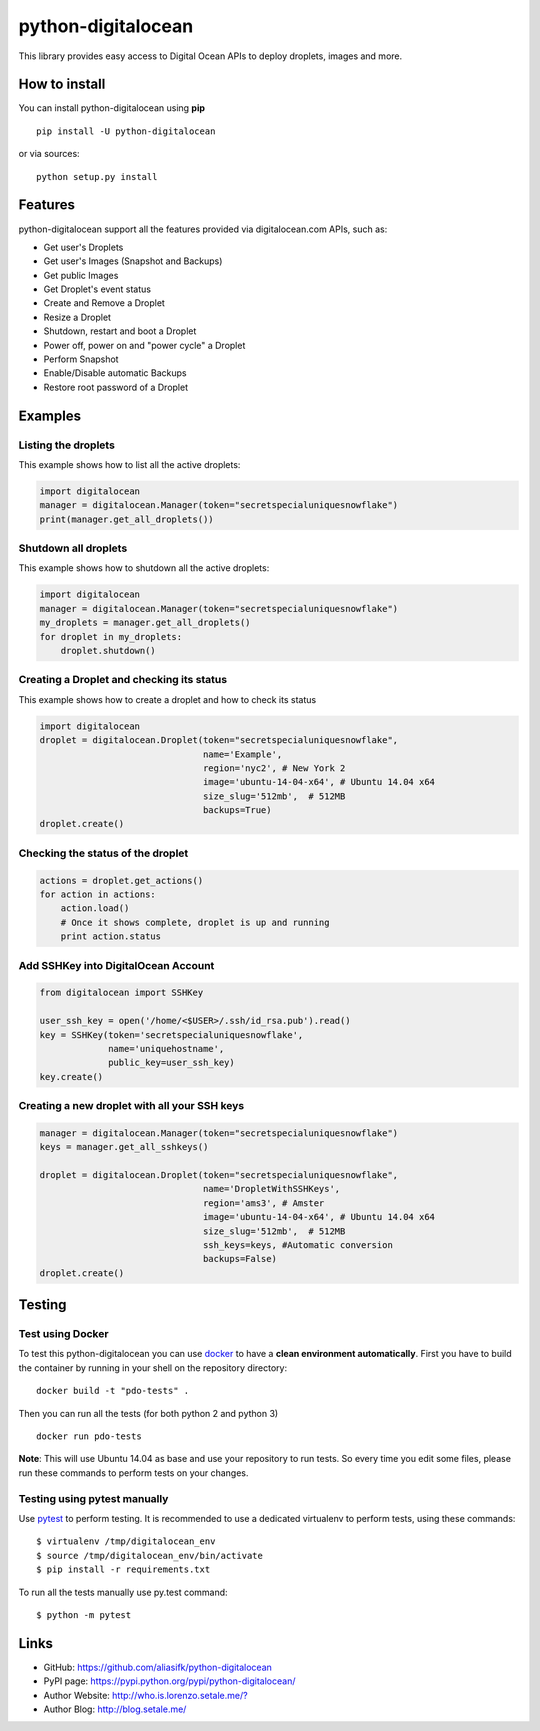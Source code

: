 python-digitalocean
===================

This library provides easy access to Digital Ocean APIs to deploy
droplets, images and more.

|image0|

| |image1|
| |image2|
| |image3|

How to install
--------------

You can install python-digitalocean using **pip**

::

    pip install -U python-digitalocean

or via sources:

::

    python setup.py install

Features
--------

python-digitalocean support all the features provided via
digitalocean.com APIs, such as:

-  Get user's Droplets
-  Get user's Images (Snapshot and Backups)
-  Get public Images
-  Get Droplet's event status
-  Create and Remove a Droplet
-  Resize a Droplet
-  Shutdown, restart and boot a Droplet
-  Power off, power on and "power cycle" a Droplet
-  Perform Snapshot
-  Enable/Disable automatic Backups
-  Restore root password of a Droplet

Examples
---------

Listing the droplets
~~~~~~~~~~~~~~~~~~~~

This example shows how to list all the active droplets:

.. code:: python

    import digitalocean
    manager = digitalocean.Manager(token="secretspecialuniquesnowflake")
    print(manager.get_all_droplets())

Shutdown all droplets
~~~~~~~~~~~~~~~~~~~~~

This example shows how to shutdown all the active droplets:

.. code:: python

    import digitalocean
    manager = digitalocean.Manager(token="secretspecialuniquesnowflake")
    my_droplets = manager.get_all_droplets()
    for droplet in my_droplets:
        droplet.shutdown()

Creating a Droplet and checking its status
~~~~~~~~~~~~~~~~~~~~~~~~~~~~~~~~~~~~~~~~~~

This example shows how to create a droplet and how to check its status

.. code:: python

    import digitalocean
    droplet = digitalocean.Droplet(token="secretspecialuniquesnowflake",
                                   name='Example',
                                   region='nyc2', # New York 2
                                   image='ubuntu-14-04-x64', # Ubuntu 14.04 x64
                                   size_slug='512mb',  # 512MB
                                   backups=True)
    droplet.create()

Checking the status of the droplet
~~~~~~~~~~~~~~~~~~~~~~~~~~~~~~~~~~

.. code:: python

    actions = droplet.get_actions()
    for action in actions:
        action.load()
        # Once it shows complete, droplet is up and running
        print action.status

Add SSHKey into DigitalOcean Account
~~~~~~~~~~~~~~~~~~~~~~~~~~~~~~~~~~~~

.. code:: python

    from digitalocean import SSHKey

    user_ssh_key = open('/home/<$USER>/.ssh/id_rsa.pub').read()
    key = SSHKey(token='secretspecialuniquesnowflake',
                 name='uniquehostname',
                 public_key=user_ssh_key)
    key.create()

Creating a new droplet with all your SSH keys
~~~~~~~~~~~~~~~~~~~~~~~~~~~~~~~~~~~~~~~~~~~~~

.. code:: python

    manager = digitalocean.Manager(token="secretspecialuniquesnowflake")
    keys = manager.get_all_sshkeys()

    droplet = digitalocean.Droplet(token="secretspecialuniquesnowflake",
                                   name='DropletWithSSHKeys',
                                   region='ams3', # Amster
                                   image='ubuntu-14-04-x64', # Ubuntu 14.04 x64
                                   size_slug='512mb',  # 512MB
                                   ssh_keys=keys, #Automatic conversion
                                   backups=False)
    droplet.create()

Testing
-------

Test using Docker
~~~~~~~~~~~~~~~~~

To test this python-digitalocean you can use
`docker <https://www.docker.com>`__ to have a **clean environment
automatically**. First you have to build the container by running in
your shell on the repository directory:

::

    docker build -t "pdo-tests" .

Then you can run all the tests (for both python 2 and python 3)

::

    docker run pdo-tests

**Note**: This will use Ubuntu 14.04 as base and use your repository to
run tests. So every time you edit some files, please run these commands
to perform tests on your changes.

Testing using pytest manually
~~~~~~~~~~~~~~~~~~~~~~~~~~~~~

Use `pytest <http://pytest.org/>`__ to perform testing. It is
recommended to use a dedicated virtualenv to perform tests, using these
commands:

::

    $ virtualenv /tmp/digitalocean_env
    $ source /tmp/digitalocean_env/bin/activate
    $ pip install -r requirements.txt

To run all the tests manually use py.test command:

::

    $ python -m pytest

Links
-----

-  GitHub: https://github.com/aliasifk/python-digitalocean
-  PyPI page: https://pypi.python.org/pypi/python-digitalocean/
-  Author Website:
   `http://who.is.lorenzo.setale.me/? <http://setale.me/>`__
-  Author Blog: http://blog.setale.me/

.. |image0| image:: https://travis-ci.org/aliasifk/python-digitalocean.svg
   :target: https://travis-ci.org/aliasifk/python-digitalocean
.. |image1| image:: https://img.shields.io/github/forks/badges/shields.svg?style=social&label=Fork
   :target: https://travis-ci.org/aliasifk/python-digitalocean
.. |image2| image:: https://img.shields.io/github/stars/badges/shields.svg?style=social&label=Star
   :target: https://travis-ci.org/aliasifk/python-digitalocean
.. |image3| image:: https://img.shields.io/github/watchers/badges/shields.svg?style=social&label=Watch
   :target: https://travis-ci.org/aliasifk/python-digitalocean
